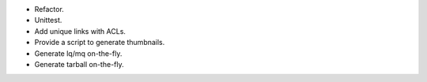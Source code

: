 * Refactor.
* Unittest.
* Add unique links with ACLs.
* Provide a script to generate thumbnails.
* Generate lq/mq on-the-fly.
* Generate tarball on-the-fly.

